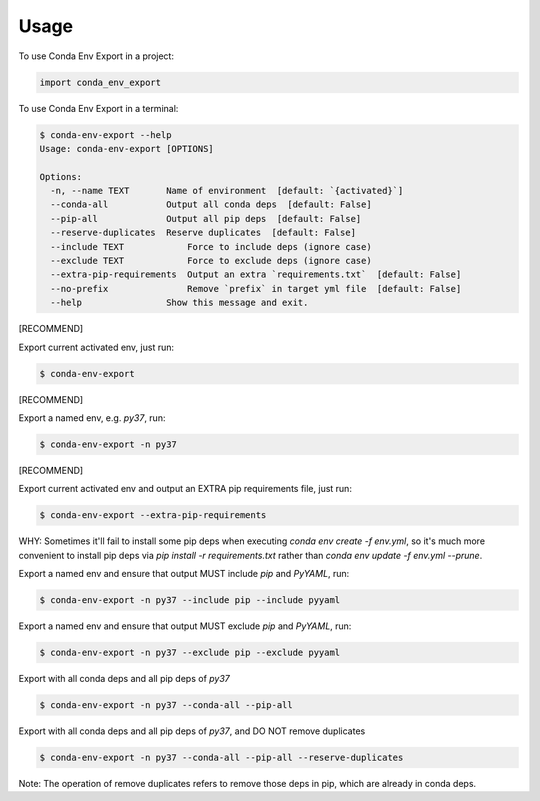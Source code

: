 =====
Usage
=====

To use Conda Env Export in a project:

.. code-block:: python

    import conda_env_export

To use Conda Env Export in a terminal:

.. code-block:: console

    $ conda-env-export --help
    Usage: conda-env-export [OPTIONS]

    Options:
      -n, --name TEXT       Name of environment  [default: `{activated}`]
      --conda-all           Output all conda deps  [default: False]
      --pip-all             Output all pip deps  [default: False]
      --reserve-duplicates  Reserve duplicates  [default: False]
      --include TEXT            Force to include deps (ignore case)
      --exclude TEXT            Force to exclude deps (ignore case)
      --extra-pip-requirements  Output an extra `requirements.txt`  [default: False]
      --no-prefix               Remove `prefix` in target yml file  [default: False]
      --help                Show this message and exit.

[RECOMMEND]

Export current activated env, just run:

.. code-block:: console

    $ conda-env-export

[RECOMMEND]

Export a named env, e.g. `py37`, run:

.. code-block:: console

    $ conda-env-export -n py37

[RECOMMEND]

Export current activated env and output an EXTRA pip requirements file, just run:

.. code-block:: console

    $ conda-env-export --extra-pip-requirements

WHY: Sometimes it'll fail to install some pip deps when executing `conda env create -f env.yml`,
so it's much more convenient to install pip deps via `pip install -r requirements.txt` rather than
`conda env update -f env.yml --prune`.

Export a named env and ensure that output MUST include `pip` and `PyYAML`, run:

.. code-block:: console

    $ conda-env-export -n py37 --include pip --include pyyaml

Export a named env and ensure that output MUST exclude `pip` and `PyYAML`, run:

.. code-block:: console

    $ conda-env-export -n py37 --exclude pip --exclude pyyaml

Export with all conda deps and all pip deps of `py37`

.. code-block:: console

    $ conda-env-export -n py37 --conda-all --pip-all

Export with all conda deps and all pip deps of `py37`, and DO NOT remove duplicates

.. code-block:: console

    $ conda-env-export -n py37 --conda-all --pip-all --reserve-duplicates

Note: The operation of remove duplicates refers to remove those deps in pip, which are already in conda deps.
